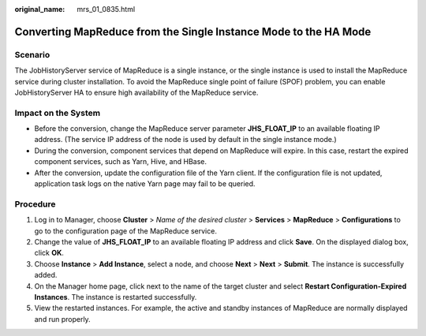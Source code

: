 :original_name: mrs_01_0835.html

.. _mrs_01_0835:

Converting MapReduce from the Single Instance Mode to the HA Mode
=================================================================

Scenario
--------

The JobHistoryServer service of MapReduce is a single instance, or the single instance is used to install the MapReduce service during cluster installation. To avoid the MapReduce single point of failure (SPOF) problem, you can enable JobHistoryServer HA to ensure high availability of the MapReduce service.

Impact on the System
--------------------

-  Before the conversion, change the MapReduce server parameter **JHS_FLOAT_IP** to an available floating IP address. (The service IP address of the node is used by default in the single instance mode.)
-  During the conversion, component services that depend on MapReduce will expire. In this case, restart the expired component services, such as Yarn, Hive, and HBase.
-  After the conversion, update the configuration file of the Yarn client. If the configuration file is not updated, application task logs on the native Yarn page may fail to be queried.

Procedure
---------

#. Log in to Manager, choose **Cluster** > *Name of the desired cluster* > **Services** > **MapReduce** > **Configurations** to go to the configuration page of the MapReduce service.
#. Change the value of **JHS_FLOAT_IP** to an available floating IP address and click **Save**. On the displayed dialog box, click **OK**.
#. Choose **Instance** > **Add Instance**, select a node, and choose **Next** > **Next** > **Submit**. The instance is successfully added.
#. On the Manager home page, click |image1| next to the name of the target cluster and select **Restart Configuration-Expired Instances**. The instance is restarted successfully.
#. View the restarted instances. For example, the active and standby instances of MapReduce are normally displayed and run properly.

.. |image1| image:: /_static/images/en-us_image_0000001295899868.jpg
